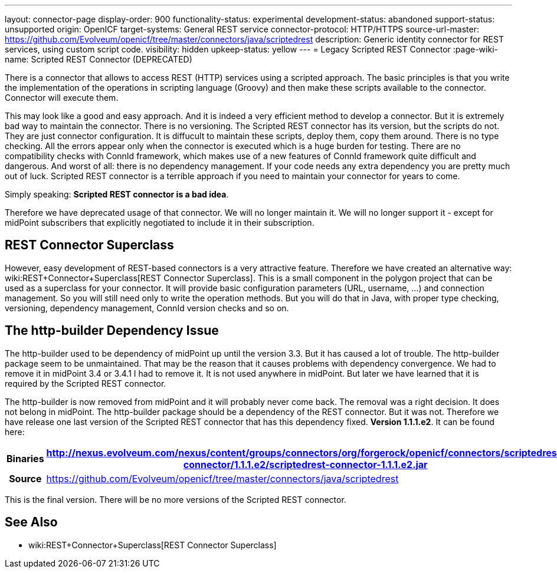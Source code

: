---
layout: connector-page
display-order: 900
functionality-status: experimental
development-status: abandoned
support-status: unsupported
origin: OpenICF
target-systems: General REST service
connector-protocol: HTTP/HTTPS
source-url-master: https://github.com/Evolveum/openicf/tree/master/connectors/java/scriptedrest
description: Generic identity connector for REST services, using custom script code.
visibility: hidden
upkeep-status: yellow
---
= Legacy Scripted REST Connector
:page-wiki-name: Scripted REST Connector (DEPRECATED)

There is a connector that allows to access REST (HTTP) services using a scripted approach.
The basic principles is that you write the implementation of the operations in scripting language (Groovy) and then make these scripts available to the connector.
Connector will execute them.

This may look like a good and easy approach.
And it is indeed a very efficient method to develop a connector.
But it is extremely bad way to maintain the connector.
There is no versioning.
The Scripted REST connector has its version, but the scripts do not.
They are just connector configuration.
It is diffucult to maintain these scripts, deploy them, copy them around.
There is no type checking.
All the errors appear only when the connector is executed which is a huge burden for testing.
There are no compatibility checks with ConnId framework, which makes use of a new features of ConnId framework quite difficult and dangerous.
And worst of all: there is no dependency management.
If your code needs any extra dependency you are pretty much out of luck.
Scripted REST connector is a terrible approach if you need to maintain your connector for years to come.

Simply speaking: *Scripted REST connector is a bad idea*.

Therefore we have deprecated usage of that connector.
We will no longer maintain it.
We will no longer support it - except for midPoint subscribers that explicitly negotiated to include it in their subscription.


== REST Connector Superclass

However, easy development of REST-based connectors is a very attractive feature.
Therefore we have created an alternative way: wiki:REST+Connector+Superclass[REST Connector Superclass]. This is a small component in the polygon project that can be used as a superclass for your connector.
It will provide basic configuration parameters (URL, username, ...) and connection management.
So you will still need only to write the operation methods.
But you will do that in Java, with proper type checking, versioning, dependency management, ConnId version checks and so on.


== The http-builder Dependency Issue

The http-builder used to be dependency of midPoint up until the version 3.3. But it has caused a lot of trouble.
The http-builder package seem to be unmaintained.
That may be the reason that it causes problems with dependency convergence.
We had to remove it in midPoint 3.4 or 3.4.1 I had to remove it.
It is not used anywhere in midPoint.
But later we have learned that it is required by the Scripted REST connector.

The http-builder is now removed from midPoint and it will probably never come back.
The removal was a right decision.
It does not belong in midPoint.
The http-builder package should be a dependency of the REST connector.
But it was not.
Therefore we have release one last version of the Scripted REST connector that has this dependency fixed.
*Version 1.1.1.e2*. It can be found here:

[%autowidth,cols="h,1"]
|===
| Binaries | http://nexus.evolveum.com/nexus/content/groups/connectors/org/forgerock/openicf/connectors/scriptedrest-connector/1.1.1.e2/scriptedrest-connector-1.1.1.e2.jar

| Source
| link:https://github.com/Evolveum/openicf/tree/master/connectors/java/scriptedrest[https://github.com/Evolveum/openicf/tree/master/connectors/java/scriptedrest]
|===

This is the final version.
There will be no more versions of the Scripted REST connector.


== See Also

* wiki:REST+Connector+Superclass[REST Connector Superclass]

